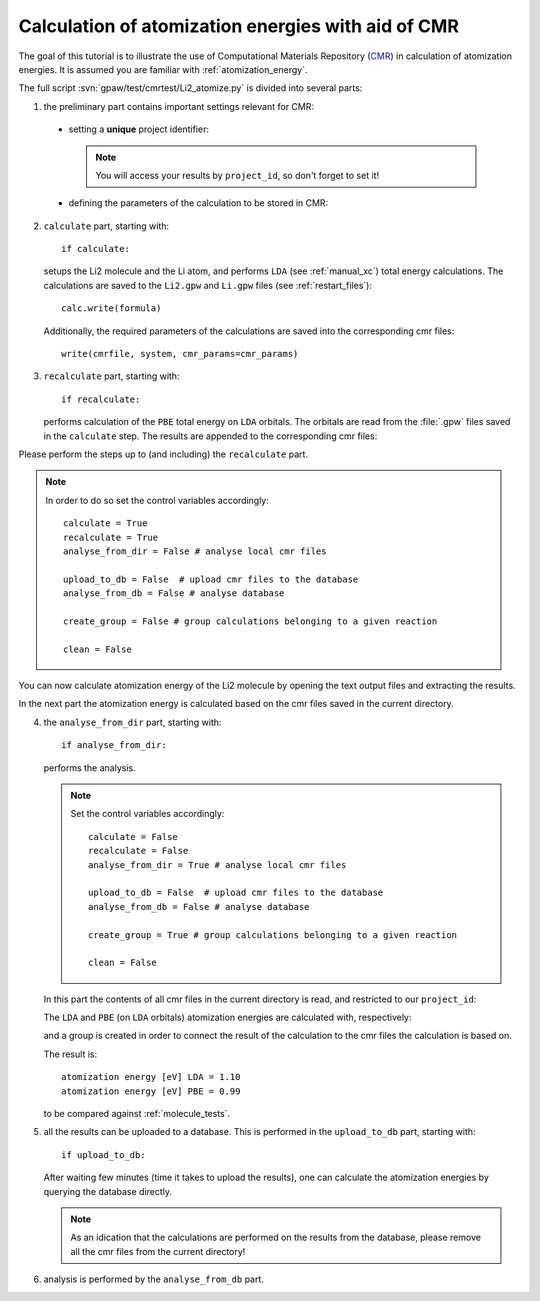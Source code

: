 .. _atomization_energy_cmr:

===================================================
Calculation of atomization energies with aid of CMR
===================================================

The goal of this tutorial is to illustrate the use of
Computational Materials Repository (CMR_) in calculation
of atomization energies. It is assumed you are familiar
with :ref:`atomization_energy`.

.. _CMR:
    https://wiki.fysik.dtu.dk/cmr/

The full script :svn:`gpaw/test/cmrtest/Li2_atomize.py`
is divided into several parts:

1. the preliminary part contains important settings relevant for CMR:

  - setting a **unique** project identifier:

    .. literalinclude:: ../../../gpaw/test/cmrtest/Li2_atomize.py
       :start-after: project
       :end-before: vacuum

    .. note::

       You will access your results by ``project_id``,
       so don't forget to set it!

  - defining the parameters of the calculation to be stored in CMR:

    .. literalinclude:: ../../../gpaw/test/cmrtest/Li2_atomize.py
       :start-after: template
       :end-before: }

2. ``calculate`` part, starting with::

     if calculate:

   setups the Li2 molecule and the Li atom, and performs ``LDA``
   (see :ref:`manual_xc`) total energy calculations.
   The calculations are saved to the ``Li2.gpw`` and ``Li.gpw``
   files (see :ref:`restart_files`)::

     calc.write(formula)

   Additionally, the required parameters of the calculations
   are saved into the corresponding cmr files::

     write(cmrfile, system, cmr_params=cmr_params)

3. ``recalculate`` part, starting with::

     if recalculate:

   performs calculation of the ``PBE`` total energy on ``LDA`` orbitals.
   The orbitals are read from the :file:`.gpw` files saved in the ``calculate`` step.
   The results are appended to the corresponding cmr files:

   .. literalinclude:: ../../../gpaw/test/cmrtest/Li2_atomize.py
      :start-after: exists
      :end-before: del

Please perform the steps up to (and including) the ``recalculate`` part.

.. note::

   In order to do so set the control variables accordingly::

     calculate = True
     recalculate = True
     analyse_from_dir = False # analyse local cmr files

     upload_to_db = False  # upload cmr files to the database
     analyse_from_db = False # analyse database

     create_group = False # group calculations belonging to a given reaction

     clean = False

You can now calculate atomization energy of the Li2 molecule by opening
the text output files and extracting the results.

In the next part the atomization energy is calculated based on
the cmr files saved in the current directory.

4. the ``analyse_from_dir`` part, starting with::

     if analyse_from_dir:

   performs the analysis.

   .. note::

      Set the control variables accordingly::

        calculate = False
        recalculate = False
        analyse_from_dir = True # analyse local cmr files

        upload_to_db = False  # upload cmr files to the database
        analyse_from_db = False # analyse database

        create_group = True # group calculations belonging to a given reaction

        clean = False

   In this part the contents of all cmr files in the current directory is read,
   and restricted to our ``project_id``:

   .. literalinclude:: ../../../gpaw/test/cmrtest/Li2_atomize.py
      :start-after: DirectoryReader
      :end-before: rank

   The ``LDA`` and ``PBE`` (on ``LDA`` orbitals) atomization energies are
   calculated with, respectively:

   .. literalinclude:: ../../../gpaw/test/cmrtest/Li2_atomize.py
      :start-after: (ea)
      :end-before: print

   and a group is created in order to connect the result of the calculation
   to the cmr files the calculation is based on.

   The result is::

     atomization energy [eV] LDA = 1.10
     atomization energy [eV] PBE = 0.99

   to be compared against :ref:`molecule_tests`.

5. all the results can be uploaded to a database.
   This is performed in the ``upload_to_db`` part, starting with::

     if upload_to_db:

   After waiting few minutes (time it takes to upload the results),
   one can calculate the atomization energies by querying the database directly.

   .. note::

      As an idication that the calculations are performed on the results
      from the database, please remove all the cmr files from the current directory!

6. analysis is performed by the ``analyse_from_db`` part.

